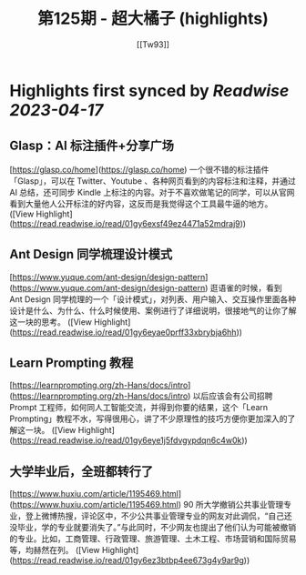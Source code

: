 :PROPERTIES:
:title: 第125期 - 超大橘子 (highlights)
:author: [[Tw93]]
:full-title: "第125期 - 超大橘子"
:category: #articles
:url: https://weekly.tw93.fun/posts/125-%E8%B6%85%E5%A4%A7%E6%A9%98%E5%AD%90/
:END:

* Highlights first synced by [[Readwise]] [[2023-04-17]]
** **Glasp：AI 标注插件+分享广场**  
[https://glasp.co/home](https://glasp.co/home)  
一个很不错的标注插件「Glasp」，可以在 Twitter、Youtube 、各种网页看到的内容标注和注释，并通过 AI 总结，还可同步 Kindle 上标注的内容。对于不喜欢做笔记的同学，可以从官网看到大量他人公开标注的好内容，这反而是我觉得这个工具最牛逼的地方。 ([View Highlight](https://read.readwise.io/read/01gy6exsf49ez4471a52mdraj9))
** **Ant Design 同学梳理设计模式**  
[https://www.yuque.com/ant-design/design-pattern](https://www.yuque.com/ant-design/design-pattern)  
逛语雀的时候，看到 Ant Design 同学梳理的一个「设计模式」，对列表、用户输入、交互操作里面各种设计是什么、为什么、什么时候使用、案例进行了详细说明，很接地气的让你了解这一块的思考。 ([View Highlight](https://read.readwise.io/read/01gy6eyae0prff33xbrybja6hh))
** **Learn Prompting 教程**  
[https://learnprompting.org/zh-Hans/docs/intro](https://learnprompting.org/zh-Hans/docs/intro)  
以后应该会有公司招聘 Prompt 工程师，如何同人工智能交流，并得到你要的结果，这个「Learn Prompting」教程不水，写得很用心，讲了不少原理性的技巧方便你更加深入的了解这一块。 ([View Highlight](https://read.readwise.io/read/01gy6eye1j5fdvgypdqn6c4w0k))
** **大学毕业后，全班都转行了**  
[https://www.huxiu.com/article/1195469.html](https://www.huxiu.com/article/1195469.html)  
90 所大学撤销公共事业管理专业，登上微博热搜，评论区中，不少公共事业管理专业的网友对此调侃，“自己还没毕业，学的专业就要消失了。”与此同时，不少网友也提出了他们认为可能被撤销的专业。比如，工商管理、行政管理、旅游管理、土木工程、市场营销和国际贸易等，均赫然在列。 ([View Highlight](https://read.readwise.io/read/01gy6ez3btbp4ee673g4y9ar9g))